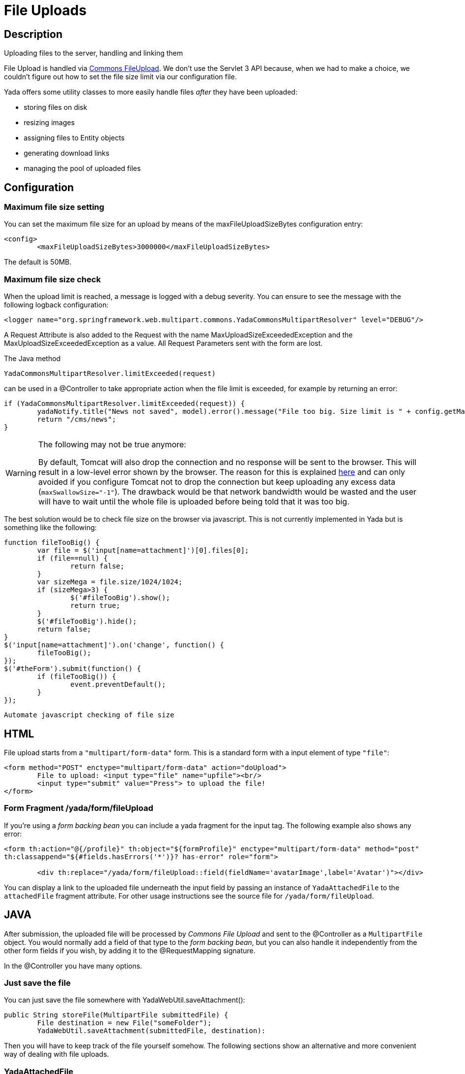 

=  File Uploads


.Uploading files to the server, handling and linking them


==  Description


File Upload is handled via link:++https://commons.apache.org/proper/commons-fileupload/++[Commons FileUpload]. We don't use the Servlet 3 API because, when we had to make a choice,
we couldn't figure out how to set the file size limit via our configuration file.

Yada offers some utility classes to more easily handle files  _after_ they have been uploaded:

* storing files on disk

* resizing images

* assigning files to Entity objects

* generating download links

* managing the pool of uploaded files




==  Configuration



===  Maximum file size setting


You can set the maximum file size for an upload by means of the maxFileUploadSizeBytes configuration entry:

[source,xml]
----
<config>
        <maxFileUploadSizeBytes>3000000</maxFileUploadSizeBytes>
----

The default is 50MB.


===  Maximum file size check


When the upload limit is reached, a message is logged with a debug severity. You can ensure to see the message with the following logback configuration:

[source,xml]
----
<logger name="org.springframework.web.multipart.commons.YadaCommonsMultipartResolver" level="DEBUG"/>
----

A Request Attribute is also added to the Request with the name MaxUploadSizeExceededException and the MaxUploadSizeExceededException as a value.
All Request Parameters sent with the form are lost.

The Java method

[source,java]
----
YadaCommonsMultipartResolver.limitExceeded(request)
----

can be used in a @Controller to take appropriate action when the file limit is exceeded, for example by returning an error:

[source,java]
----
if (YadaCommonsMultipartResolver.limitExceeded(request)) {
        yadaNotify.title("News not saved", model).error().message("File too big. Size limit is " + config.getMaxFileUploadSizeBytes()/(1024*1024) + " MB").add();
        return "/cms/news";
}
----

[WARNING]
====

The following may not be true anymore:

By default, Tomcat will also drop the connection and no response will be sent to the browser. This will result in a low-level error shown by the browser.
The reason for this is explained link:++https://www.mkyong.com/spring/spring-file-upload-and-connection-reset-issue/++[here] and can only avoided if you configure Tomcat not to drop the connection but keep uploading any excess data (`maxSwallowSize="-1"`).
The drawback would be that network bandwidth would be wasted and the user will have to wait until the whole file is uploaded before being told that it was too big.
====

The best solution would be to check file size on the browser via javascript. This is not currently implemented in Yada but is something like the following:

[source,javascript]
----
function fileTooBig() {
        var file = $('input[name=attachment]')[0].files[0];
        if (file==null) {
                return false;
        }
        var sizeMega = file.size/1024/1024;
        if (sizeMega>3) {
                $('#fileTooBig').show();
                return true;
        }
        $('#fileTooBig').hide();
        return false;
}
$('input[name=attachment]').on('change', function() {
        fileTooBig();
});
$('#theForm').submit(function() {
        if (fileTooBig()) {
                event.preventDefault();
        }
});
----

[.todo]
----
Automate javascript checking of file size
----


==  HTML


File upload starts from a `"multipart/form-data"` form. This is a standard form with a input element of type `"file"`:

[source,html]
----
<form method="POST" enctype="multipart/form-data" action="doUpload">
        File to upload: <input type="file" name="upfile"><br/>
        <input type="submit" value="Press"> to upload the file!
</form>
----


===  Form Fragment /yada/form/fileUpload


If you're using a  _form backing bean_ you can include a yada fragment for the input tag. The following example also shows any error:

[source,html]
----
<form th:action="@{/profile}" th:object="${formProfile}" enctype="multipart/form-data" method="post"
th:classappend="${#fields.hasErrors('*')}? has-error" role="form">

        <div th:replace="/yada/form/fileUpload::field(fieldName='avatarImage',label='Avatar')"></div>
----

You can display a link to the uploaded file underneath the input field by passing an instance of `YadaAttachedFile` to the `attachedFile` fragment attribute.
For other usage instructions see the source file for `/yada/form/fileUpload`.


==  JAVA


After submission, the uploaded file will be processed by  _Commons File Upload_ and sent to the @Controller as a `MultipartFile` object.
You would normally add a field of that type to the  _form backing bean_, but you can also handle it independently from the other form fields if you wish,
by adding it to the @RequestMapping signature.

In the @Controller you have many options.


===  Just save the file


You can just save the file somewhere with YadaWebUtil.saveAttachment():

[source,java]
----
public String storeFile(MultipartFile submittedFile) {
        File destination = new File("someFolder");
        YadaWebUtil.saveAttachment(submittedFile, destination):
----

Then you will have to keep track of the file yourself somehow. The following sections show an alternative and more convenient way of dealing with file uploads.


===  YadaAttachedFile


Usually the uploaded file has to be associated to some Entity in the database: a user avatar or CV, the image of a product, the pdf for a trip.
Use YadaAttachedFile to easily handle file attachments:

[source,java]
----
@Entity
public class Product {

        @OneToOne(cascade=CascadeType.PERSIST)
        protected YadaAttachedFile icon;

        @OneToOne(cascade=CascadeType.PERSIST)
        protected YadaAttachedFile specSheet;
----

After doing this you can make use of the functionality of YadaFileManager explained below.
You shouldn't use any `cascade` different from PERSIST or `orphanRemoval` annotations:

* cascade `SAVE` would generate a `ConcurrentModificationException` when using the upload and crop workflow (images only - see below)

* cascade `REMOVE` or `orphanRemoval=true` wouldn't delete the file on disk

* cascade `PERSIST` is needed when cloning the parent object (`Product` in the example above)



The YadaAttachedFile class stores some file-related information that you might want to keep:

* the original name of the file uploaded by the user

* the upload time

* localized title and description

* the folder where the file is stored

* the name of three versions of the file: the original one and the ones scaled for desktop and mobile

* the sort order relative to files of the same "group"

* a "published" flag

* a locale if the file has to be made available only to some specific locale. This could be useful for pdf files in different languages




===  YadaFileManager



====  Introduction


The YadaFileManager @Service is the single entry to all operations on uploaded files stored as YadaAttachedFile.

Every time a file is uploaded, it is stored in a folder named "uploads" in the <basePath> configured directory. This folder is
created automatically if the tomcat process has enough permissions, otherwise you have to create it manually.


====  Saving the file


Every file is stored using the original file name. To prevent name duplicates a number is automatically appended at the end.

[source,java]
----
public String updateProfile(MultipartFile uploadedMultipart) {
        File uploadedFile = yadaFileManager.uploadFile(uploadedMultipart);
----

The File can then be attached to an Entity:

[source,java]
----
YadaAttachedFile newIcon = yadaFileManager.attachNew(uploadedFile, uploadedMultipart, "userData", "icon");
if (newIcon!=null) {
        user.setIcon(newIcon);
        userRepository.save(user);
}
----

The association between the owning Entity and the new YadaAttachedFile instance is not created automatically by yadaFileManager.attachNew() and you
have to do it explicitly as shown above.
When the attach method is called, the original uploaded file is copied from the "uploads" folder into the target folder.
The new file will have the new prefix specified and the YadaAttachedFile id at the end of the name.
The original file is by default deleted from the "uploads" folder unless a specific configuration is set to false:

[source,xml]
----
<yadaFileManager>
        <deleteUploads>false</deleteUploads>
</yadaFileManager>
----

Not deleting uploaded files allows the implementation of a filesystem-like feature where single files could be reused many times.

[.todo]
----
implement filesystem feature
----

In case you're replacing a previous attachment, you only need to pass the previous YadaAttachedFile: the old files will be deleted and replaced with
the new ones. No database operation is needed in this case.

[source,java]
----
YadaAttachedFile previousIcon = user.getIcon();
YadaAttachedFile iconAttachedFile = yadaFileManager.attachReplace(previousIcon, uploadedFile, "icon", "jpg", null, null);
----

[CAUTION]
====

The difference between `attachNew()` and `attachReplace()` is that the former creates a new YadaAttachedFile instance each time and adds it to the database.
If you use the attachNew variant to replace an existing file, you will have to delete the old YadaAttachedFile yourself so it's better to use attachReplace in this scenario.
AttachNew should be used on the first upload of a file or when an Entity can hold a list of files.
There is no way to detect if you are using the wrong method, so be careful.
====

*Complete Example*

[source,java]
----
/**
 * Uploads an "icon" image for the user
 */
public String updateProfile(MultipartFile uploadedMultipart) {
        if (uploadedMultipart!=null && !uploadedMultipart.isEmpty()) {
                // Saving the uploaded file to the uploads folder
                File uploadedFile = yadaFileManager.uploadFile(uploadedMultipart);
                YadaAttachedFile previousIcon = user.getIcon();
                if (previousIcon==null) {
                        // Move the file to the "someFolder" directory and create a new YadaAttachedFile
                        YadaAttachedFile newIcon = yadaFileManager.attachNew(uploadedFile, uploadedMultipart, "someFolder", "myprefix");
                        if (newIcon!=null) {
                                user.setIcon(newIcon);
                                userRepository.save(user);
                        }
                } else {
                        // Replace the existing file with the uploaded one
                        yadaFileManager.attachReplace(previousIcon, uploadedFile, uploadedMultipart, "myprefix", "jpg", null, null);
                }
        }
----


====  Image variants


If the uploaded file is an image, it can be resized for desktop and mobile as needed by specifying the alternative dimensions:

[source,java]
----
yadaFileManager.attach(uploadedFile, "userData", "icon", "jpg", 1280, 768);
----

In the above example the image is converted to jpg and two additional versions are saved on disk.
The conversion is performed with the command line tool configured in `config/shell/resize` (usually imagemagick).

[TIP]
====

To keep things simple, there are no high density versions for mobile: you should just use the desktop version.
====

[.todo]
----
link to the configuration section
----


====  File URL


In order to show images and allow file download, you need to add the relevant URL to the page.
This is done by the methods `YadaFileManager.getFileUrl()`, `YadaFileManager.getDesktopImageUrl()`, `YadaFileManager.getMobileImageUrl()` that can
either be used in the @Controller or directly in the HTML:

[source,html]
----
<img th:src="@{${@yadaFileManager.getDesktopImageUrl(user.icon)}}">
<a th:href="@{${@yadaFileManager.getFileUrl(product.manual)}}">Download manual</a>
----

If you call `getMobileImageUrl()` and a mobile image is not present, it will fall back to `getDesktopImageUrl()` which in turn
falls back to `getFileUrl()`.


====  Copy Files


When you duplicate an Entity you also need to duplicate the files on the filesystem using `YadaFileManager.duplicateFiles()` otherwise the
new entity will reference the old files.

[source,java]
----
ConfiguratorShape clone = configuratorDao.copy(configuratorShape);
yadaFileManager.duplicateFiles(clone.getIcon());
----

This is *not needed* if the copy is done with `YadaUtil.copyEntity()` because the file on disk is also copied automatically.


====  Delete Files


Files can be removed from the filesystem with `YadaFileManager.deleteFileAttachment()`. All database objects must then be deleted manually.

[source,java]
----
YadaAttachedFile icon = user.getIcon();
yadaFileManager.deleteFileAttachment(icon);
yadaAttachedFileRepository.delete(icon);
user.setIcon(null);
userRepository.save(user);
----

[.todo]
----
test that the above code works
----


==  Image upload and crop



===  Workflow


Usually images that users upload must be of a specific size and can be in (up to) two versions, one for desktop layout and another for mobile layout.
Currently there is no specific image for tablet layout (use the desktop one) of for high density mobiles.

The upload form should specify the required size and should reject any smaller image.
Bigger images should be allowed regardless of their proportions and should be cropped by the user if needed. Finally, the image has to
be resized (reduced) to the target dimensions.

This is implemented by storing an instance of YadaCropQueue in the session, and starting a loop that asks the user to
crop all images added to the queue until there are no more left.


===  Prerequisites


link:++https://imagemagick.org/index.php++[Imagemagick] must be installed on the system.


===  Configuration


The required image size has to be configured in the `conf.webapp.prod.xml` file, as in the following example:

[source,xml]
----
<config>
        <dimension targetImageExtension="jpg" preserveImageExtensions="gif">
                <news>
                        <top>
                                <desktop>1920,1200</desktop>
                                <mobile>768,610</mobile>
                        </top>
                        <thumbnail>
                                <desktop>1920,1374</desktop>
                                <mobile>768,533</mobile>
                        </thumbnail>
                </news>
----

`targetImageExtension` is the image format that all uploaded images will be converted to, unless specified in `preserveImageExtensions`
which is a comma-separated list of extensions that should not be converted. This can be useful to preserve animated gifs.
The following xml specifies the desktop and mobile dimensions required for each image.
The above configuration can be read in your subclass of `YadaConfiguration`:

[source,java]
----
public YadaIntDimension[] getDimensionsNewsThumbnail() {
        return super.getImageDimensions("/news/thumbnail");
}
----

This will return an array of YadaIntDimension holding the desktop and mobile dimensions at position 0 and 1.

The command to crop and resize images must be specified in the configuration too.
This example can crop and resize any image, preserving animated gifs if the gif extension has been included in the preserveImageExtensions attribute.

[source,xml]
----
<config>
        <shell>
                <yadaCropAndResize>
                        <executable>convert</executable>
                        <arg>${FILENAMEIN}</arg>
                        <arg>-coalesce</arg>
                        <arg>-repage</arg>
                        <arg>0x0</arg>
                        <arg>-crop</arg>
                        <arg>${w}x${h}+${x}+${y}</arg>
                        <arg>-resize</arg>
                        <arg>${resizew}x${resizeh}&gt;</arg>
                        <arg>+repage</arg>
                        <arg>${FILENAMEOUT}</arg>
                </yadaCropAndResize>
----

This example works with any image but corrupts gif animations.

[source,xml]
----
<yadaCropAndResize>
        <executable>convert</executable>
        <arg>${FILENAMEIN}</arg>
        <arg>-background</arg> <!-- "-background white -flatten" converts any transparent png backround to white instead of the default black -->
        <arg>white</arg>
        <arg>-flatten</arg>
        <arg>-crop</arg>
        <arg>${w}x${h}+${x}+${y}</arg>
        <arg>-resize</arg>
        <arg>${resizew}x${resizeh}&gt;</arg>
        <arg>${FILENAMEOUT}</arg>
</yadaCropAndResize>
----

Be aware that the most recent version of imagemagick uses the "magick" command instead of "convert", which must become the first argument:

[source,xml]
----
<executable>magick</executable>
<arg>convert</arg>
<arg>${FILENAMEIN}</arg>
----


===  Java form bean


The easiest way to handle file uploads is to use the __ref__`forms/overview:Entity Backing Beans` technique. You need to add a `@Transient` field (with getter and setter)
for each multipart file you need to receive:

[source,java]
----
@Entity
public class News implements CloneableDeep {
        @OneToOne(cascade=CascadeType.PERSIST)
        protected YadaAttachedFile thumbnail;

        @Transient
        private  MultipartFile thumbnailImage;
----

This allows for easy validation and handling of the uploaded file.


===  HTML form


The upload form is the same as already seen elsewhere, with the added `size` option:

[source,html]
----
<form th:action="@{/addOrUpdateNews}" th:object="${news}" enctype="multipart/form-data" th:classappend="${#fields.hasErrors('*')}? has-error" method="post" role="form">
        <div th:replace="/yada/form/fileUpload::field(fieldName='thumbnailImage',size=${thumbnailSize},accept='image/*',label='Upload thumbnail image',required=${news.thumbnail==null},help='Thumbnail image',attachedFile=*{thumbnail})"></div>
----

These are the needed parameters:

* fieldName: the name of the field in the backing bean that holds the multipart file

* size: the YadaIntDimension taken from the configuration, using the biggest between desktop and mobile

* 'accept': should be used to allow the upload of image files only. If a non-image is uploaded, it wouldn't pass validation anyway

* required: should be false when the YadaAttachedFile is not null so that the user is not forced to upload the file when changing something else in the Entity

* attachedFile: the YadaAttachedFile if you want to show a link to the image below the input field (optional)




===  Java Controller to show the form


When showing the form, the size model attribute must be set:

[source,java]
----
YadaIntDimension[] dimensionsDesktopAndMobile = config.getDimensionsNewsThumbnail();
YadaIntDimension biggestNeeded = YadaIntDimension.biggest(dimensionsDesktopAndMobile);
model.addAttribute("thumbnailSize", biggestNeeded);
----


===  Java Form submission


When the Controller receives the submitted data inside an instance of the Entity, the first thing is to check for the upload file size and issue an error when the file is too big:

[source,java]
----
@RequestMapping("/addOrUpdateNews")
public String addOrUpdateNews(News news, BindingResult newsBinding, HttpServletRequest request, Model model, Locale locale) {
        if (YadaCommonsMultipartResolver.limitExceeded(request)) {
                yadaNotify.title("News not saved", model).error().message("File too big. Size limit is " + config.getMaxFileUploadSizeBytes()/(1024*1024) + " MB").add();
                return "/manager/news";
        }
----

If that check passes, the multipart should be extracted from the Entity because it won't survive a save:

[source,java]
----
MultipartFile thumbnailImage = news.getThumbnailImage(); // Can be null
----

Next, the image size should be validated and when not big enough, the form should be returned with an error:

[source,java]
----
boolean valid = true;
YadaManagedFile thumbnailManagedFile = null;
YadaIntDimension[] thumbnailDimensionsDesktopMobile = null;
if (thumbnailImage!=null && !thumbnailImage.isEmpty()) {
        try {
                thumbnailDimensionsDesktopMobile = config.getDimensionsNewsThumbnail();
                YadaIntDimension biggestNeeded = YadaIntDimension.biggest(thumbnailDimensionsDesktopMobile);
                thumbnailManagedFile = yadaFileManager.manageFile(thumbnailImage);
                YadaIntDimension fileDimension = thumbnailManagedFile.getDimension();
                if (fileDimension.isUnset()) {
                        newsBinding.rejectValue("thumbnailImage", "validation.value.invalidImage", "Invalid image file");
                        valid = false;
                } else if (biggestNeeded.isAnyBiggerThan(fileDimension)) {
                        newsBinding.rejectValue("thumbnailImage", "validation.value.smallImage", new Object[] {fileDimension, biggestNeeded}, "Image too small");
                        valid = false;
                }
        } catch (IOException e) {
                log.error("Error uploading image", e);
                newsBinding.rejectValue("thumbnailImage", "dashboard.imageupload.error");
                valid = false;
        }
}

if (!valid) {
        return EDIT_VIEW;
}
----

The Entity should then be saved to store the new values, and the crop workflow can start.
It is possible to sequentially crop as many images as there are in the form. Images to be cropped are stored in the session.
It is important that, if the YadaSession object has been subclassed, it has the @Primary class annotation:

[source,java]
----
@Component
@SessionScope
@Primary
public class ApplicationSession extends YadaSession<UserProfile> {
----

Back to the Controller, the validated image can be added to the crop queue:

[source,java]
----
boolean imageLoaded = false;
String cropRedirect = yadaWebUtil.redirectString("/manager/cropPage", locale);
String finalRedirect = yadaWebUtil.redirectString("/manager/journal", locale);
YadaCropQueue yadaCropQueue = applicationSession.addCropQueue(cropRedirect, finalRedirect); // Clear any previous abandoned crops and set the destination
if (thumbnailManagedFile!=null) {
        YadaCropImage yadaCropImage = yadaCropQueue.addCropImage(thumbnailManagedFile, thumbnailDimensionsDesktopMobile, FOLDER_NEWS, "thumb-");
        YadaAttachedFile newOrExisting = yadaCropImage.titleKey("crop.news.thumbnail").cropDesktop().cropMobile().link(news.getThumbnail());
        news.setThumbnail(newOrExisting);
        imageLoaded=true;
}
----

The `"/manager/cropPage"` and `"/manager/journal"` strings are, respectively, the url where the crop page is located and the url where the user should land
when all images in the queue have been cropped.
If the `YadaAttachedFile` is modified outside the `link` method, it should be put back into the `YadaCropImage` otherwise you'll get a "ConcurrentModificationException" after crop:

[source,java]
----
newOrExisting.setTitle(news.getTitle());
newOrExisting = yadaAttachedFileRepository.save(newOrExisting);
yadaCropImage.setYadaAttachedFile(newOrExisting);
----

The final step is to redirect to the crop page:

[source,java]
----
if (!imageLoaded) {
        applicationSession.deleteCropQueue();
} else {
        news = newsRepository.save(news);
        log.debug("Entering crop workflow for news");
        return yadaCropQueue.getCropRedirect();
}
----


===  HTML Crop page


The crop page can be easily implemented by including the link:++https://jcrop.com/++[jcrop library] and the yada imageCropper fragment:

[source,html]
----
<head>
        <link rel="stylesheet" th:href="@{/static/jcrop-3/jcrop.css}">
        <script th:src="@{/static/jcrop-3/jcrop.js}"></script>
</head>
<body class="yadaCropPage">
        <div class=" container-fluid sec" th:with="cropQueue=${@applicationSession.cropQueue}, cropImage=${cropQueue.currentImage}">

                <h1><span th:text="#{${cropImage.titleKey}}">This is the title</span> ([[${cropQueue.count}]] left)</h1>
                <p>Drag the handles to the desired crop, then press the [[#{yada.crop.cropSubmit}]] button</p>

                <div th:replace="~{/yadacms/imageCropper::component(cropQueue=${cropQueue})}"></div>

        </div>
</body>
----


===  Troubleshooting


The following exception: `YadaInvalidUsageException: Concurrent modification on yadaAttachedFile. This happens if you set 'cascade=CascadeType.ALL' on the owning entity or if the yadaAttachedFile is merged after setting it on YadaCropImage`

is thrown whenever the YadaAttachedFile inside YadaCropImage is different from the one found on db at the time of the final crop.
This always happens in the following cases:

* the Entity owning the YadaAttachedFile image has a `cascade=SAVE` on the attribute and it has been saved after calling `yadaCropImage.link()`

* the YadaAttachedFile has been saved after calling `yadaCropImage.link()`



Solution: do not use the offending cascade or re-add the new version of YadaAttachedFile to the YadaCropImage:

[source,java]
----
yadaCropImage.setYadaAttachedFile(yadaAttachedFile);
----
